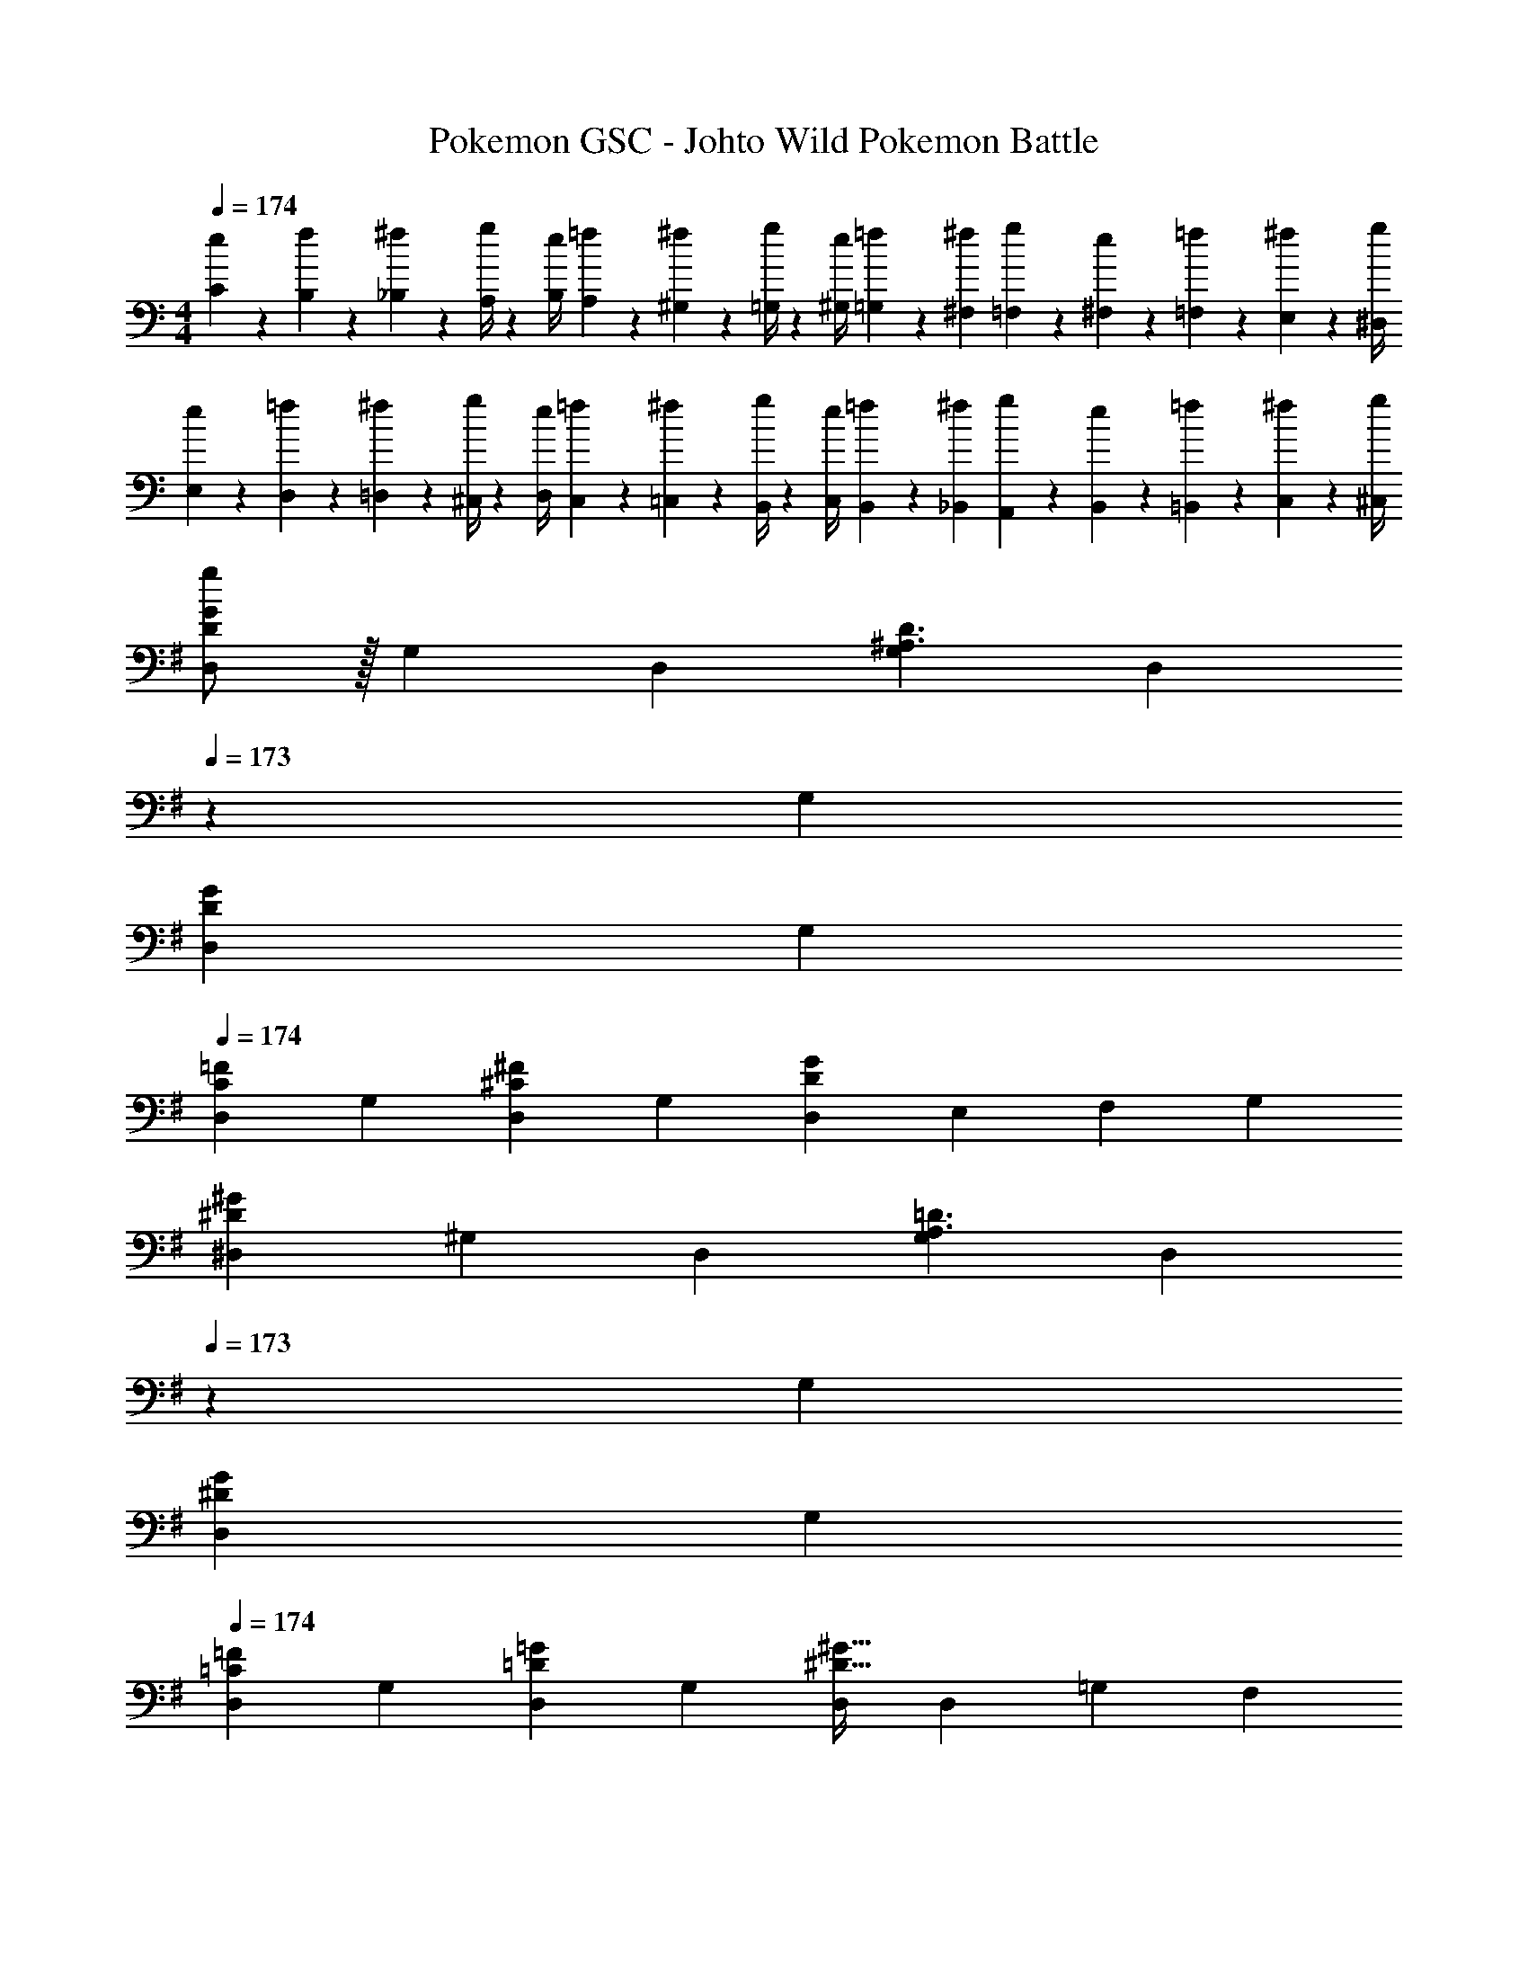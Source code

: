 X: 1
T: Pokemon GSC - Johto Wild Pokemon Battle
Z: ABC Generated by Starbound Composer
L: 1/4
M: 4/4
Q: 1/4=174
K: C
[e5/18C5/18] z/72 [f2/9B,2/9] z5/288 [^f2/9_B,2/9] z7/288 [g/4A,/4] z/126 [z55/224e/4B,/4] [=f2/9A,2/9] z40/1241 [^f2/9^G,2/9] z5/252 [g/4=G,/4] z/126 [z61/252e/4^G,/4] [=f2/9=G,2/9] z/28 [z3/14^f2/9^F,2/9] [g2/9=F,2/9] z/36 [e2/9^F,2/9] z/36 [=f2/9=F,2/9] z/36 [^f2/9E,2/9] z/36 [g/4^D,/4] 
[e5/18E,5/18] z/72 [=f2/9D,2/9] z5/288 [^f2/9=D,2/9] z7/288 [g/4^C,/4] z/126 [z55/224e/4D,/4] [=f2/9C,2/9] z40/1241 [^f2/9=C,2/9] z5/252 [g/4B,,/4] z/126 [z61/252e/4C,/4] [=f2/9B,,2/9] z/28 [z3/14^f2/9_B,,2/9] [g2/9A,,2/9] z/36 [e2/9B,,2/9] z/36 [=f2/9=B,,2/9] z/36 [^f2/9C,2/9] z/36 [^C,/4g/4] 
K: G
[g/2D,5/9D29/28G29/28] z/32 [z113/224G,15/28] [z/2D,15/28] [z/2G,15/28^A,3/2D3/2] [z13/28D,15/28] 
Q: 1/4=173
z/28 [z13/28G,15/28] 
Q: 1/4=172
[z/2D,15/28DG] 
Q: 1/4=171
[z/2G,15/28] 
Q: 1/4=174
[z17/32D,5/9C29/28=F29/28] [z113/224G,15/28] [z/2D,15/28^C^F] [z/2G,15/28] [z/2D,15/28DG] [z13/28E,15/28] [z/2F,15/28] [z/2G,15/28] 
[z17/32^D,5/9^D29/28^G29/28] [z113/224^G,15/28] [z/2D,15/28] [z/2G,15/28A,3/2=D3/2] [z13/28D,15/28] 
Q: 1/4=173
z/28 [z13/28G,15/28] 
Q: 1/4=172
[z/2D,15/28^DG] 
Q: 1/4=171
[z/2G,15/28] 
Q: 1/4=174
[z17/32D,5/9=C29/28=F29/28] [z113/224G,15/28] [z/2D,15/28=D=G] [z/2G,15/28] [D,/2^D63/32^G63/32] [z13/28D,15/28] [z/2=G,15/28] [z/2F,15/28] 
[z17/32=D,5/9d29/28g29/28] [z113/224G,15/28] [z/2D,15/28] [z/2G,15/28^A3/2d3/2] [z13/28D,15/28] 
Q: 1/4=173
z/28 [z13/28G,15/28] 
Q: 1/4=172
[z/2D,15/28dg] 
Q: 1/4=171
[z/2G,15/28] 
Q: 1/4=174
[z17/32D,5/9c29/28=f29/28] [z113/224G,15/28] [z/2D,15/28^c^f] [z/2G,15/28] [z/2D,15/28dg] [z13/28E,15/28] [z/2F,15/28] [z/2G,15/28] 
[z17/32^D,5/9^d29/28^g29/28] [z113/224^G,15/28] [z/2D,15/28] [z/2G,15/28A3/2=d3/2] [z/2D,15/28] [z13/28G,15/28] [z/2D,15/28^dg] [z/2G,15/28] 
[=c29/28=f29/28F,29/28] [=d=g=G,] [z/2^G,15/28^d63/32^g63/32] [z13/28=G,15/28] [z/2F,15/28] [z/2D,15/28] 
[z17/32=D,5/9=G3/2=D3/2] [z113/224G,15/28] [z/2D,15/28] [z/2G,15/28D3/2=B,3/2] [z13/28D,15/28] 
Q: 1/4=173
z/28 [z13/28G,15/28] 
Q: 1/4=172
[D13/28D,15/28B,] z/28 
Q: 1/4=171
[G13/28G,15/28] z/28 
Q: 1/4=174
[c/2D,5/9F3/2] z/32 [B13/28G,15/28] z9/224 [=A13/28D,15/28] z/28 [G13/28G,15/28E3/2] z/28 [F13/28D,15/28] z/28 [G13/28G,15/28] [A13/28C^F,] z/28 ^c13/28 z/28 
[z17/32^D,5/9^G2d2] [z113/224^G,15/28] [z/2D,15/28] [z/2G,15/28] [z61/252^A/4D,15/28] =A2/9 
Q: 1/4=173
z/28 [z3/14G2/9G,15/28] =G2/9 z/36 
Q: 1/4=172
[^G2/9D,15/28] z/36 A2/9 z/36 
Q: 1/4=171
[^A2/9G,15/28] z/36 B/4 
Q: 1/4=174
[z17/32D,5/9=c2] [z113/224G,15/28] [z/2D,15/28] [z/2G,15/28] [z61/252B/4D,15/28] A2/9 z/28 [z3/14=A2/9G,15/28] G2/9 z/36 [A2/9D,15/28] z/36 ^A2/9 z/36 [B2/9G,15/28] z/36 c/4 
[z17/32=D,5/9=G3/2D3/2] [z113/224=G,15/28] [z/2D,15/28] [z/2G,15/28D3/2B,3/2] [z13/28D,15/28] 
Q: 1/4=173
z/28 [z13/28G,15/28] 
Q: 1/4=172
[D13/28D,15/28B,] z/28 
Q: 1/4=171
[G13/28G,15/28] z/28 
Q: 1/4=174
[z17/32D,5/9c29/28F3/2] [z113/224G,15/28] [z/2D,15/28B] [z/2G,15/28E3/2] [z/2D,15/28=A] [z13/28G,15/28] [z/2D,15/28BD] [z/2=A,15/28] 
[z17/32=C,5/9E2A8] [z113/224=F,15/28] [z/2C,15/28] [z/2F,15/28] [z13/28C,15/28D63/32] 
Q: 1/4=173
z/28 [z13/28F,15/28] 
Q: 1/4=172
[z/2C,15/28] 
Q: 1/4=171
[z/2F,15/28] 
Q: 1/4=174
[z17/32C,5/9C2] [z113/224F,15/28] [z/2E,15/28] [z/2D,15/28] [z/2C,15/28F63/32] [z13/28D,15/28] [z/2E,15/28] [z/2F,15/28] 
[z17/32^D,5/9^G3/2^D3/2] [z113/224^G,15/28] [z/2D,15/28] [z/2G,15/28D3/2C3/2] [z13/28D,15/28] 
Q: 1/4=173
z/28 [z13/28G,15/28] 
Q: 1/4=172
[D13/28D,15/28C] z/28 
Q: 1/4=171
[G13/28G,15/28] z/28 
Q: 1/4=174
[^c/2D,5/9^F3/2] z/32 [=c13/28G,15/28] z9/224 [^A13/28D,15/28] z/28 [G13/28G,15/28=F3/2] z/28 [^F13/28D,15/28] z/28 [G13/28G,15/28] [A13/28^C=G,] z/28 =d13/28 z/28 
[z17/32E,5/9=A2e2] [z113/224A,15/28] [z/2E,15/28] [z/2A,15/28] [z61/252B/4E,15/28] ^A2/9 
Q: 1/4=173
z/28 [z3/14=A2/9A,15/28] G2/9 z/36 
Q: 1/4=172
[A2/9E,15/28] z/36 ^A2/9 z/36 
Q: 1/4=171
[B2/9A,15/28] z/36 c/4 
Q: 1/4=174
[z17/32E,5/9^c2] [z113/224A,15/28] [z/2E,15/28] [z/2A,15/28] [z61/252=c/4E,15/28] B2/9 z/28 [z3/14A2/9A,15/28] =A2/9 z/36 [^A2/9E,15/28] z/36 B2/9 z/36 [c2/9A,15/28] z/36 ^c/4 
[z17/32D,5/9G3/2D3/2] [z113/224^G,15/28] [z/2D,15/28] [z/2G,15/28D3/2=C3/2] [z13/28D,15/28] 
Q: 1/4=173
z/28 [z13/28G,15/28] 
Q: 1/4=172
[D13/28D,15/28C] z/28 
Q: 1/4=171
[G13/28G,15/28] z/28 
Q: 1/4=174
[z17/32D,5/9c29/28F3/2] [z113/224G,15/28] [z/2D,15/28=c] [z/2G,15/28=F3/2] [z/2D,15/28A] [z13/28G,15/28] [z/2D,15/28G^C] [z/2^A,15/28] 
[z17/32^C,5/9F2A8] [z113/224^F,15/28] [z/2C,15/28] [z/2F,15/28] [z13/28C,15/28D63/32] 
Q: 1/4=173
z/28 [z13/28F,15/28] 
Q: 1/4=172
[z/2C,15/28] 
Q: 1/4=171
[z/2F,15/28] 
Q: 1/4=174
[z17/32C,5/9C2] [z113/224F,15/28] [z/2=F,15/28] [z/2^F,15/28] [z/2G,15/28^F63/32] [z13/28F,15/28] [z/2=F,15/28] [z/2D,15/28] 
[z17/32=D,5/9e3/2b3] [z113/224=G,15/28] [z/2D,15/28] [z/2G,15/28d3/2] [z13/28D,15/28] 
Q: 1/4=173
z/28 [z13/28G,15/28] 
Q: 1/4=172
[=g13/28D,15/28e] z/28 
Q: 1/4=171
[b13/28G,15/28] z/28 
Q: 1/4=174
[d'/2D,5/9f3/2] z/32 [c'13/28G,15/28] z9/224 [b13/28D,15/28] z/28 [a13/28G,15/28e3/2] z/28 [g13/28D,15/28] 
Q: 1/4=173
z/28 [a13/28G,15/28] 
Q: 1/4=172
[b13/28D,15/28c] z/28 
Q: 1/4=171
[g13/28G,15/28] z/28 
Q: 1/4=174
[z17/32=C,5/9a2f2] [z113/224F,15/28] [z/2C,15/28] [z/2F,15/28] [z13/28C,15/28=C63/32] 
Q: 1/4=173
z/28 [z13/28F,15/28] 
Q: 1/4=172
[=F13/28C,15/28] z/28 
Q: 1/4=171
[=A13/28F,15/28] z/28 
Q: 1/4=174
[c/2C,5/9E3/2] z/32 [B13/28F,15/28] z9/224 [A13/28C,15/28] z/28 [=G13/28F,15/28=D3/2] z/28 [F13/28C,15/28] z/28 [G13/28F,15/28] [A13/28E,15/28F] z/28 [c13/28C,15/28] z/28 
[z29/28D,17/16G4d4] [zG,29/28] [z13/28D,29/28] 
Q: 1/4=173
z/2 
Q: 1/4=172
[z/2G,29/28] 
Q: 1/4=171
z/2 
Q: 1/4=174
[z17/32D,5/9d2g2] [z113/224G,15/28] [z/2D,15/28] [z/2G,15/28] [z13/28D,15/28g63/32c'63/32] 
Q: 1/4=173
z/28 [z13/28G,15/28] 
Q: 1/4=172
[z/2D,15/28] 
Q: 1/4=171
[z/2G,15/28] 
Q: 1/4=174
[z17/32D,5/9g4b4] [z113/224G,15/28] [z/2D,15/28] [z/2G,15/28] [z13/28D,15/28] 
Q: 1/4=173
z/28 [z13/28G,15/28] 
Q: 1/4=172
[z/2D,15/28] 
Q: 1/4=171
[z/2G,15/28] 
Q: 1/4=174
[z17/32D,5/9d4g4] [z113/224G,15/28] [z/2D,15/28] [z/2G,15/28] [z3/14D,15/28] 
Q: 1/4=173
z/4 
Q: 1/4=172
z/28 [z3/14G,15/28] 
Q: 1/4=171
z/4 [z/4D,15/28] 
Q: 1/4=170
z/4 
Q: 1/4=169
[z/4G,15/28] 
Q: 1/4=168
z/4 
[z/4C,5/9C29/28E29/28] 
Q: 1/4=174
z9/32 [z113/224E,15/28] [z/2C,15/28D^F] [z/2E,15/28] [z/2C,15/28CE] [z13/28E,15/28] [z/2C,15/28B,D] [z/2E,15/28] 
[z17/32C,5/9C4E4] [z113/224E,15/28] [z/2C,15/28] [z/2E,15/28] [z/2C,15/28] [z13/28E,15/28] [z/2F,15/28] [z/2^F,15/28] 
[z17/32D,5/9D29/28G29/28] [z113/224G,15/28] [z/2D,15/28EA] [z/2G,15/28] [z/2D,15/28DG] [z13/28G,15/28] [z/2D,15/28F^A] [z/2G,15/28] 
[z17/32D,5/9G4B4] [z113/224G,15/28] [z/2D,15/28] [z/2G,15/28] [z/2=A,15/28] [z13/28G,15/28] [z/2F,15/28] [z/2E,15/28] 
[z17/32D,5/9G3/2D3/2] [z113/224G,15/28] [z/2D,15/28] [z/2G,15/28D3/2B,3/2] [z13/28D,15/28] 
Q: 1/4=173
z/28 [z13/28G,15/28] 
Q: 1/4=172
[D13/28D,15/28B,] z/28 
Q: 1/4=171
[G13/28G,15/28] z/28 
Q: 1/4=174
[c/2D,5/9=F3/2] z/32 [B13/28G,15/28] z9/224 [=A13/28D,15/28] z/28 [G13/28G,15/28E3/2] z/28 [F13/28D,15/28] z/28 [G13/28G,15/28] [A13/28CF,] z/28 ^c13/28 z/28 
[z17/32^D,5/9^G2^d2] [z113/224^G,15/28] [z/2D,15/28] [z/2G,15/28] [z61/252^A/4D,15/28] =A2/9 
Q: 1/4=173
z/28 [z3/14G2/9G,15/28] =G2/9 z/36 
Q: 1/4=172
[^G2/9D,15/28] z/36 A2/9 z/36 
Q: 1/4=171
[^A2/9G,15/28] z/36 B/4 
Q: 1/4=174
[z17/32D,5/9=c2] [z113/224G,15/28] [z/2D,15/28] [z/2G,15/28] [z61/252B/4D,15/28] A2/9 z/28 [z3/14=A2/9G,15/28] G2/9 z/36 [A2/9D,15/28] z/36 ^A2/9 z/36 [B2/9G,15/28] z/36 c/4 
[z17/32=D,5/9=G3/2D3/2] [z113/224=G,15/28] [z/2D,15/28] [z/2G,15/28D3/2B,3/2] [z13/28D,15/28] 
Q: 1/4=173
z/28 [z13/28G,15/28] 
Q: 1/4=172
[D13/28D,15/28B,] z/28 
Q: 1/4=171
[G13/28G,15/28] z/28 
Q: 1/4=174
[z17/32D,5/9c29/28F3/2] [z113/224G,15/28] [z/2D,15/28B] [z/2G,15/28E3/2] [z/2D,15/28=A] [z13/28G,15/28] [z/2D,15/28BD] [z/2A,15/28] 
[z17/32C,5/9E2A8] [z113/224=F,15/28] [z/2C,15/28] [z/2F,15/28] [z13/28C,15/28D63/32] 
Q: 1/4=173
z/28 [z13/28F,15/28] 
Q: 1/4=172
[z/2C,15/28] 
Q: 1/4=171
[z/2F,15/28] 
Q: 1/4=174
[z17/32C,5/9C2] [z113/224F,15/28] [z/2E,15/28] [z/2D,15/28] [z/2C,15/28F63/32] [z13/28D,15/28] [z/2E,15/28] [z/2F,15/28] 
[z17/32^D,5/9^G3/2^D3/2] [z113/224^G,15/28] [z/2D,15/28] [z/2G,15/28D3/2C3/2] [z13/28D,15/28] 
Q: 1/4=173
z/28 [z13/28G,15/28] 
Q: 1/4=172
[D13/28D,15/28C] z/28 
Q: 1/4=171
[G13/28G,15/28] z/28 
Q: 1/4=174
[^c/2D,5/9^F3/2] z/32 [=c13/28G,15/28] z9/224 [^A13/28D,15/28] z/28 [G13/28G,15/28=F3/2] z/28 [^F13/28D,15/28] z/28 [G13/28G,15/28] [A13/28^C=G,] z/28 =d13/28 z/28 
[z17/32E,5/9=A2e2] [z113/224A,15/28] [z/2E,15/28] [z/2A,15/28] [z61/252B/4E,15/28] ^A2/9 
Q: 1/4=173
z/28 [z3/14=A2/9A,15/28] G2/9 z/36 
Q: 1/4=172
[A2/9E,15/28] z/36 ^A2/9 z/36 
Q: 1/4=171
[B2/9A,15/28] z/36 c/4 
Q: 1/4=174
[z17/32E,5/9^c2] [z113/224A,15/28] [z/2E,15/28] [z/2A,15/28] [z61/252=c/4E,15/28] B2/9 z/28 [z3/14A2/9A,15/28] =A2/9 z/36 [^A2/9E,15/28] z/36 B2/9 z/36 [c2/9A,15/28] z/36 ^c/4 
[z17/32D,5/9G3/2D3/2] [z113/224^G,15/28] [z/2D,15/28] [z/2G,15/28D3/2=C3/2] [z13/28D,15/28] 
Q: 1/4=173
z/28 [z13/28G,15/28] 
Q: 1/4=172
[D13/28D,15/28C] z/28 
Q: 1/4=171
[G13/28G,15/28] z/28 
Q: 1/4=174
[z17/32D,5/9c29/28F3/2] [z113/224G,15/28] [z/2D,15/28=c] [z/2G,15/28=F3/2] [z/2D,15/28A] [z13/28G,15/28] [z/2D,15/28G^C] [z/2^A,15/28] 
[z17/32^C,5/9F2A8] [z113/224^F,15/28] [z/2C,15/28] [z/2F,15/28] [z13/28C,15/28D63/32] 
Q: 1/4=173
z/28 [z13/28F,15/28] 
Q: 1/4=172
[z/2C,15/28] 
Q: 1/4=171
[z/2F,15/28] 
Q: 1/4=174
[z17/32C,5/9C2] [z113/224F,15/28] [z/2=F,15/28] [z/2^F,15/28] [z/2G,15/28^F63/32] [z13/28F,15/28] [z/2=F,15/28] [z/2D,15/28] 
[z17/32=D,5/9e3/2b3] [z113/224=G,15/28] [z/2D,15/28] [z/2G,15/28d3/2] [z13/28D,15/28] 
Q: 1/4=173
z/28 [z13/28G,15/28] 
Q: 1/4=172
[g13/28D,15/28e] z/28 
Q: 1/4=171
[b13/28G,15/28] z/28 
Q: 1/4=174
[d'/2D,5/9f3/2] z/32 [c'13/28G,15/28] z9/224 [b13/28D,15/28] z/28 [a13/28G,15/28e3/2] z/28 [g13/28D,15/28] 
Q: 1/4=173
z/28 [a13/28G,15/28] 
Q: 1/4=172
[b13/28D,15/28c] z/28 
Q: 1/4=171
[g13/28G,15/28] z/28 
Q: 1/4=174
[z17/32=C,5/9a2f2] [z113/224F,15/28] [z/2C,15/28] [z/2F,15/28] [z13/28C,15/28=C63/32] 
Q: 1/4=173
z/28 [z13/28F,15/28] 
Q: 1/4=172
[=F13/28C,15/28] z/28 
Q: 1/4=171
[=A13/28F,15/28] z/28 
Q: 1/4=174
[c/2C,5/9E3/2] z/32 [B13/28F,15/28] z9/224 [A13/28C,15/28] z/28 [=G13/28F,15/28=D3/2] z/28 [F13/28C,15/28] z/28 [G13/28F,15/28] [A13/28E,15/28F] z/28 [c13/28C,15/28] z/28 
[z29/28D,17/16G4d4] [zG,29/28] [z13/28D,29/28] 
Q: 1/4=173
z/2 
Q: 1/4=172
[z/2G,29/28] 
Q: 1/4=171
z/2 
Q: 1/4=174
[z17/32D,5/9d2g2] [z113/224G,15/28] [z/2D,15/28] [z/2G,15/28] [z13/28D,15/28g63/32c'63/32] 
Q: 1/4=173
z/28 [z13/28G,15/28] 
Q: 1/4=172
[z/2D,15/28] 
Q: 1/4=171
[z/2G,15/28] 
Q: 1/4=174
[z17/32D,5/9g4b4] [z113/224G,15/28] [z/2D,15/28] [z/2G,15/28] [z13/28D,15/28] 
Q: 1/4=173
z/28 [z13/28G,15/28] 
Q: 1/4=172
[z/2D,15/28] 
Q: 1/4=171
[z/2G,15/28] 
Q: 1/4=174
[z17/32D,5/9d4g4] [z113/224G,15/28] [z/2D,15/28] [z/2G,15/28] [z3/14D,15/28] 
Q: 1/4=173
z/4 
Q: 1/4=172
z/28 [z3/14G,15/28] 
Q: 1/4=171
z/4 [z/4D,15/28] 
Q: 1/4=170
z/4 
Q: 1/4=169
[z/4G,15/28] 
Q: 1/4=168
z/4 
[z/4C,5/9C29/28E29/28] 
Q: 1/4=174
z9/32 [z113/224E,15/28] [z/2C,15/28D^F] [z/2E,15/28] [z/2C,15/28CE] [z13/28E,15/28] [z/2C,15/28B,D] [z/2E,15/28] 
[z17/32C,5/9C4E4] [z113/224E,15/28] [z/2C,15/28] [z/2E,15/28] [z/2C,15/28] [z13/28E,15/28] [z/2F,15/28] [z/2^F,15/28] 
[z17/32D,5/9D29/28G29/28] [z113/224G,15/28] [z/2D,15/28EA] [z/2G,15/28] [z/2D,15/28DG] [z13/28G,15/28] [z/2D,15/28F^A] [z/2G,15/28] 
[z17/32D,5/9G4B4] [z113/224G,15/28] [z/2D,15/28] [z/2G,15/28] [z/2=A,15/28] [z13/28G,15/28] [z/2F,15/28] E,15/28 
